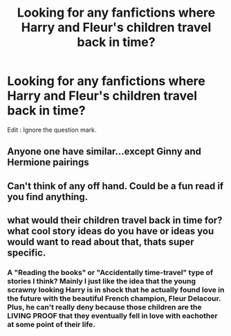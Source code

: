 #+TITLE: Looking for any fanfictions where Harry and Fleur's children travel back in time?

* Looking for any fanfictions where Harry and Fleur's children travel back in time?
:PROPERTIES:
:Author: Fallen_Liberator
:Score: 10
:DateUnix: 1577375369.0
:DateShort: 2019-Dec-26
:FlairText: Request
:END:
Edit : Ignore the question mark.


** Anyone one have similar...except Ginny and Hermione pairings
:PROPERTIES:
:Author: Ruth_vik
:Score: 2
:DateUnix: 1577381776.0
:DateShort: 2019-Dec-26
:END:


** Can't think of any off hand. Could be a fun read if you find anything.
:PROPERTIES:
:Author: rocketsp13
:Score: 1
:DateUnix: 1577377378.0
:DateShort: 2019-Dec-26
:END:


** what would their children travel back in time for? what cool story ideas do you have or ideas you would want to read about that, thats super specific.
:PROPERTIES:
:Author: Aiyania
:Score: 0
:DateUnix: 1577424367.0
:DateShort: 2019-Dec-27
:END:

*** A "Reading the books" or "Accidentally time-travel" type of stories I think? Mainly I just like the idea that the young scrawny looking Harry is in shock that he actually found love in the future with the beautiful French champion, Fleur Delacour. Plus, he can't really deny because those children are the LIVING PROOF that they eventually fell in love with eachother at some point of their life.
:PROPERTIES:
:Author: Fallen_Liberator
:Score: 2
:DateUnix: 1577426036.0
:DateShort: 2019-Dec-27
:END:
